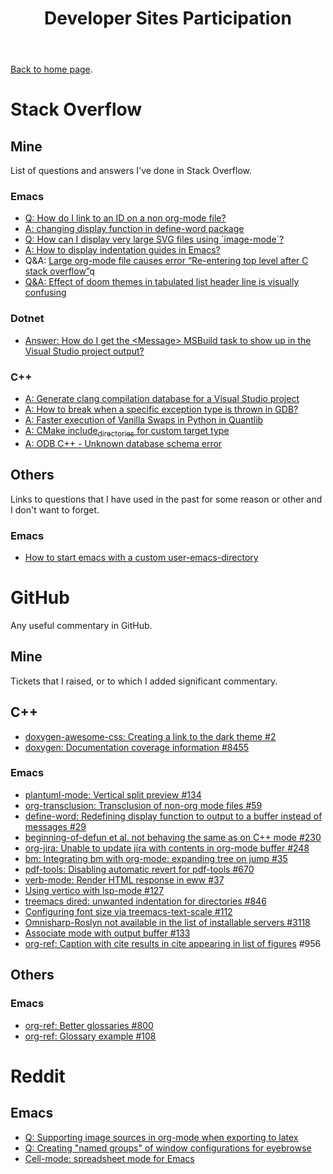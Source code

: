 #+title: Developer Sites Participation
#+author: Marco Craveiro
#+options: num:nil author:nil toc:nil
#+bind: org-html-validation-link nil
#+HTML_HEAD: <link rel="stylesheet" href="css/tufte.css" type="text/css" />

[[file:../index.org][Back to home page]].

* Stack Overflow

** Mine

 List of questions and answers I've done in Stack Overflow.

*** Emacs

- [[https://emacs.stackexchange.com/questions/63391/how-do-i-link-to-an-id-on-a-non-org-mode-file][Q: How do I link to an ID on a non org-mode file?]]
- [[https://emacs.stackexchange.com/questions/45490/changing-display-function-in-define-word-package/63637#63637][A: changing display function in define-word package]]
- [[https://emacs.stackexchange.com/questions/63350/how-can-i-display-very-large-svg-files-using-image-mode/63373#63373][Q: How can I display very large SVG files using `image-mode`?]]
- [[https://stackoverflow.com/questions/1587972/how-to-display-indentation-guides-in-emacs/56144459#56144459][A: How to display indentation guides in Emacs?]]
- Q&A: [[https://emacs.stackexchange.com/questions/63886/large-org-mode-file-causes-error-re-entering-top-level-after-c-stack-overflow][Large org-mode file causes error “Re-entering top level after C stack overflow”]]q
- [[https://emacs.stackexchange.com/questions/68635/effect-of-doom-themes-in-tabulated-list-header-line-is-visually-confusing][Q&A: Effect of doom themes in tabulated list header line is visually confusing]]

*** Dotnet

 - [[https://stackoverflow.com/questions/7557562/how-do-i-get-the-message-msbuild-task-to-show-up-in-the-visual-studio-project/61209137#61209137][Answer: How do I get the <Message> MSBuild task to show up in the Visual Studio project output?]]

*** C++

 - [[https://stackoverflow.com/questions/39798321/generate-clang-compilation-database-for-a-visual-studio-project/55675091#55675091][A: Generate clang compilation database for a Visual Studio project]]
 - [[https://stackoverflow.com/questions/6835728/how-to-break-when-a-specific-exception-type-is-thrown-in-gdb/61030819#61030819][A: How to break when a specific exception type is thrown in GDB?]]
 - [[https://stackoverflow.com/questions/58205454/faster-execution-of-vanilla-swaps-in-python-in-quantlib/62397407#62397407][A: Faster execution of Vanilla Swaps in Python in Quantlib]]
 - [[https://stackoverflow.com/questions/47475731/cmake-include-directories-for-custom-target-type/58200691#58200691][A: CMake include_directories for custom target type]]
 - [[https://stackoverflow.com/questions/39910468/odb-c-unknown-database-schema-error/58107350#58107350][A: ODB C++ - Unknown database schema error]]

** Others

 Links to questions that I have used in the past for some reason or
 other and I don't want to forget.

*** Emacs

 - [[https://emacs.stackexchange.com/questions/4253/how-to-start-emacs-with-a-custom-user-emacs-directory][How to start emacs with a custom user-emacs-directory]]

* GitHub

Any useful commentary in GitHub.

** Mine

Tickets that I raised, or to which I added significant commentary.

** C++

- [[https://github.com/jothepro/doxygen-awesome-css/issues/2][doxygen-awesome-css: Creating a link to the dark theme #2]]
- [[https://github.com/doxygen/doxygen/issues/8455][doxygen: Documentation coverage information #8455]]

*** Emacs

- [[https://github.com/skuro/plantuml-mode/issues/134][plantuml-mode: Vertical split preview #134]]
- [[https://github.com/nobiot/org-transclusion/issues/59][org-transclusion: Transclusion of non-org mode files #59]]
- [[https://github.com/abo-abo/define-word/issues/29][define-word: Redefining display function to output to a buffer instead of messages #29]]
- [[https://github.com/emacs-csharp/csharp-mode/issues/230][beginning-of-defun et al. not behaving the same as on C++ mode #230]]
- [[https://github.com/ahungry/org-jira/issues/248][org-jira: Unable to update jira with contents in org-mode buffer #248]]
- [[https://github.com/joodland/bm/issues/35][bm: Integrating bm with org-mode: expanding tree on jump #35]]
- [[https://github.com/politza/pdf-tools/issues/670][pdf-tools: Disabling automatic revert for pdf-tools #670]]
- [[https://github.com/federicotdn/verb/issues/37][verb-mode: Render HTML response in eww #37]]
- [[https://github.com/minad/vertico/issues/127][Using vertico with lsp-mode #127]]
- [[https://github.com/Alexander-Miller/treemacs/issues/846][treemacs dired: unwanted indentation for directories #846]]
- [[https://github.com/emacs-lsp/lsp-treemacs/issues/112][Configuring font size via treemacs-text-scale #112]]
- [[https://github.com/emacs-lsp/lsp-mode/issues/3118][Omnisharp-Roslyn not available in the list of installable servers #3118]]
- [[https://github.com/rejeep/prodigy.el/issues/133][Associate mode with output buffer #133]]
- [[https://github.com/jkitchin/org-ref/issues/956][org-ref: Caption with cite results in cite appearing in list of figures]] #956

** Others

*** Emacs

- [[https://github.com/jkitchin/org-ref/issues/800][org-ref: Better glossaries #800]]
- [[https://github.com/jkitchin/org-ref/issues/108][org-ref: Glossary example #108]]

* Reddit

** Emacs

- [[https://www.reddit.com/r/emacs/comments/ms0nq9/supporting_image_sources_in_orgmode_when/][Q: Supporting image sources in org-mode when exporting to latex]]
- [[https://www.reddit.com/r/emacs/comments/mxpvuw/creating_named_groups_of_window_configurations/][Q: Creating "named groups" of window configurations for eyebrowse]]
- [[https://www.reddit.com/r/emacs/comments/rgatjz/cellmode_spreadsheet_mode_for_emacs/][Cell-mode: spreadsheet mode for Emacs]]

# Variables:
# org-html-validation-link: nil
# org-tufte-include-footnotes-at-bottom: t
# End:

